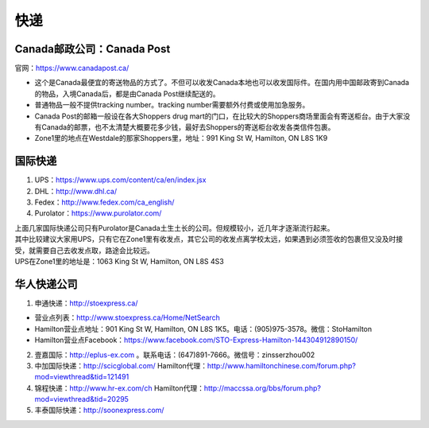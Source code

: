 ﻿快递
======================
Canada邮政公司：Canada Post
------------------------------------------------------------
官网：https://www.canadapost.ca/

- 这个是Canada最便宜的寄送物品的方式了。不但可以收发Canada本地也可以收发国际件。在国内用中国邮政寄到Canada的物品，入境Canada后，都是由Canada Post继续配送的。
- 普通物品一般不提供tracking number。tracking number需要额外付费或使用加急服务。
- Canada Post的邮箱一般设在各大Shoppers drug mart的门口，在比较大的Shoppers商场里面会有寄送柜台。由于大家没有Canada的邮票，也不太清楚大概要花多少钱，最好去Shoppers的寄送柜台收发各类信件包裹。
- Zone1里的地点在Westdale的那家Shoppers里，地址：991 King St W, Hamilton, ON L8S 1K9

国际快递
----------------------------------------------------------
1) UPS：https://www.ups.com/content/ca/en/index.jsx
#) DHL：http://www.dhl.ca/
#) Fedex：http://www.fedex.com/ca_english/
#) Purolator：https://www.purolator.com/

| 上面几家国际快递公司只有Purolator是Canada土生土长的公司。但规模较小，近几年才逐渐流行起来。
| 其中比较建议大家用UPS，只有它在Zone1里有收发点，其它公司的收发点离学校太远，如果遇到必须签收的包裹但又没及时接受，就需要自己去收发点取，路途会比较远。
| UPS在Zone1里的地址是：1063 King St W, Hamilton, ON L8S 4S3

华人快递公司
------------------------------------------------------
1) 申通快递：http://stoexpress.ca/

- 营业点列表：http://www.stoexpress.ca/Home/NetSearch
- Hamilton营业点地址：901 King St W, Hamilton, ON L8S 1K5。电话：(905)975-3578。微信：StoHamilton
- Hamilton营业点Facebook：https://www.facebook.com/STO-Express-Hamilton-144304912890150/

2) 壹嘉国际：http://eplus-ex.com 。联系电话：(647)891-7666。微信号：zinsserzhou002
3) 中加国际快递：http://scicglobal.com/ Hamilton代理：http://www.hamiltonchinese.com/forum.php?mod=viewthread&tid=121491
4) 锦程快递：http://www.hr-ex.com/ch Hamilton代理：http://maccssa.org/bbs/forum.php?mod=viewthread&tid=20295
5) 丰泰国际快递：http://soonexpress.com/
